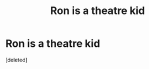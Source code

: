 #+TITLE: Ron is a theatre kid

* Ron is a theatre kid
:PROPERTIES:
:Score: 1
:DateUnix: 1597488306.0
:DateShort: 2020-Aug-15
:FlairText: Prompt
:END:
[deleted]

